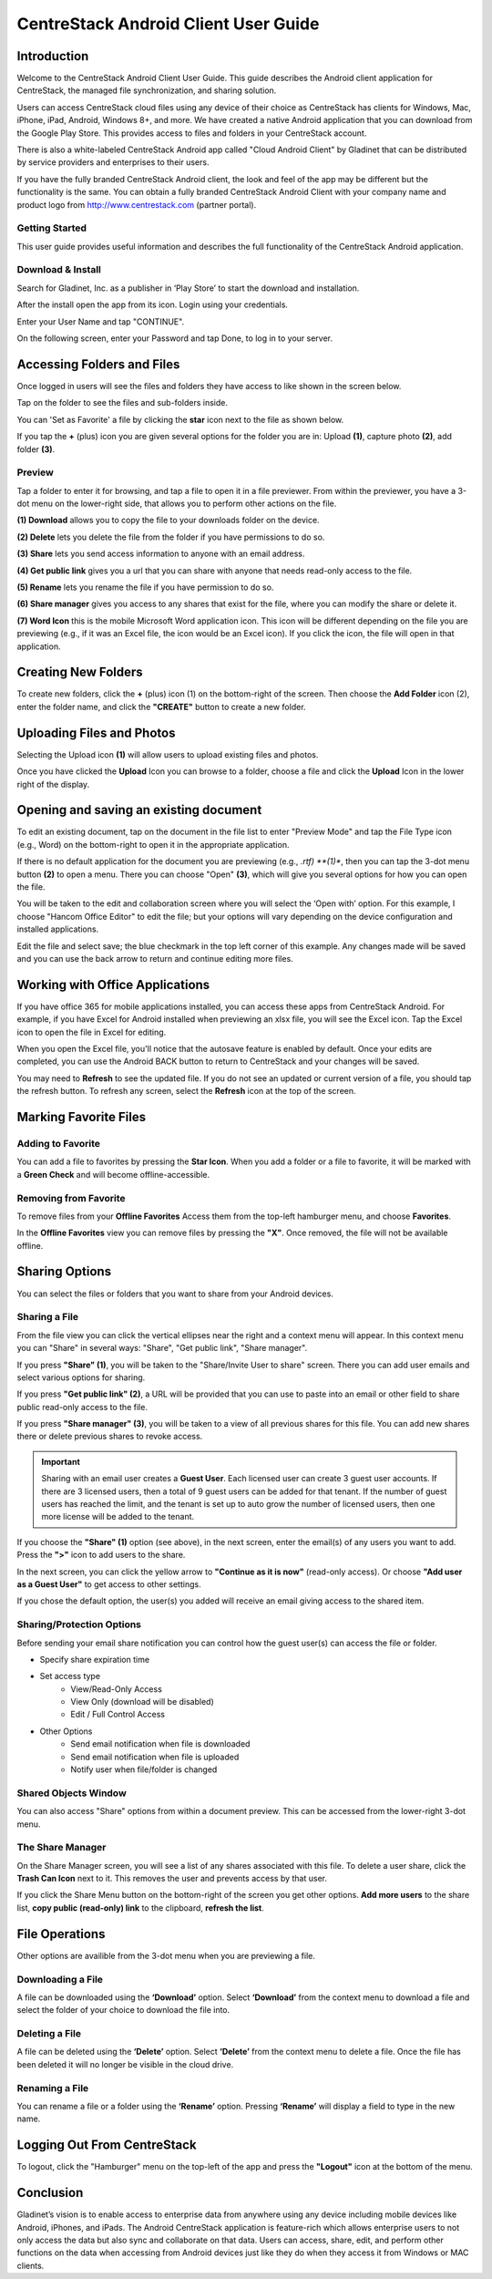 ****************************************
CentreStack Android Client User Guide
****************************************

Introduction
================

Welcome to the CentreStack Android Client User Guide. This guide describes the Android client application for CentreStack, the managed file synchronization, and sharing solution.

Users can access CentreStack cloud files using any device of their choice as CentreStack has clients for Windows, Mac, iPhone, iPad, Android, Windows 8+, and more. We have created a native Android application that you can download from the Google Play Store. This provides access to files and folders in your CentreStack account.

There is also a white-labeled CentreStack Android app called "Cloud Android Client" by Gladinet that can be distributed by service providers and enterprises to their users.

If you have the fully branded CentreStack Android client, the look and feel of the app may be different but the functionality is the same. You can obtain a fully branded CentreStack Android Client with your company name and product logo from http://www.centrestack.com (partner portal).

Getting Started
------------------

This user guide provides useful information and describes the full functionality of the CentreStack Android application.

Download & Install
---------------------

Search for Gladinet, Inc. as a publisher in ‘Play Store’ to start the download and installation.

.. image:: _static/2021NewImage001.png


After the install open the app from its icon. Login using your credentials.

.. image:: _static/2021NewImage002.png

.. image:: _static/2021NewImage003.png

Enter your User Name and tap "CONTINUE".

.. image:: _static/2021NewImage004.png

On the following screen, enter your Password and tap Done, to log in to your server.

Accessing Folders and Files
==============================

Once logged in users will see the files and folders they have access to like shown in the screen below.

.. image:: _static/2021NewImage009.png

Tap on the folder to see the files and sub-folders inside. 

.. image:: _static/2021NewImage012.png

You can 'Set as Favorite' a file by clicking the **star** icon next to the file as shown below. 

.. image:: _static/2021NewImage013.png

If you tap the **+** (plus) icon you are given several options for the folder you are in: Upload **(1)**, capture photo **(2)**, add folder **(3)**. 

.. image:: _static/2021NewImage014.png

Preview
----------

Tap a folder to enter it for browsing, and tap a file to open it in a file previewer. From within the previewer, you have a 3-dot menu on the lower-right side, that allows you to perform other actions on the file. 

**(1) Download** allows you to copy the file to your downloads folder on the device.

**(2) Delete** lets you delete the file from the folder if you have permissions to do so. 

**(3) Share** lets you send access information to anyone with an email address. 

**(4) Get public link** gives you a url that you can share with anyone that needs read-only access to the file. 

**(5) Rename** lets you rename the file if you have permission to do so. 

**(6) Share manager** gives you access to any shares that exist for the file, where you can modify the share or delete it. 

**(7) Word Icon** this is the mobile Microsoft Word application icon. This icon will be different depending on the file you are previewing (e.g., if it was an Excel file, the icon would be an Excel icon). If you click the icon, the file will open in that application. 

.. image:: _static/2021newimage022.png

Creating New Folders
======================

To create new folders, click the **+** (plus) icon (1) on the bottom-right of the screen. Then choose the **Add Folder** icon (2), enter the folder name, and click the **"CREATE"** button to create a new folder. 


.. image:: _static/2021NewImage007.png

Uploading Files and Photos
============================

Selecting the Upload icon **(1)** will allow users to upload existing files and photos. 

.. image:: _static/2021NewImage017.png

Once you have clicked the **Upload** Icon you can browse to a folder, choose a file and click the **Upload** Icon in the lower right of the display. 

.. image:: _static/2021NewImage008.png

Opening and saving an existing document
===========================================

To edit an existing document, tap on the document in the file list to enter "Preview Mode" and tap the File Type icon (e.g., Word) on the bottom-right to open it in the appropriate application. 

.. image:: _static/2021NewImage018.png

If there is no default application for the document you are previewing (e.g., *.rtf) **(1)**, then you can tap the 3-dot menu button **(2)** to open a menu. There you can choose "Open" **(3)**, which will give you several options for how you can open the file. 

.. image:: _static/2021newimage036.png

You will be taken to the edit and collaboration screen where you will select the ‘Open with’ option. For this example, I choose "Hancom Office Editor" to edit the file; but your options will vary depending on the device configuration and installed applications.

.. image:: _static/image_06_3.png

Edit the file and select save; the blue checkmark in the top left corner of this example. Any changes made will be saved and you can use the back arrow to return and continue editing more files.

.. image:: _static/image_06_4.png

.. image:: _static/image_06_5.png


Working with Office Applications
==================================

If you have office 365 for mobile applications installed, you can access these apps from CentreStack Android. For example, if you have Excel for Android installed when previewing an xlsx file, you will see the Excel icon. Tap the Excel icon to open the file in Excel for editing. 

.. image:: _static/2021newimage037.png

When you open the Excel file, you'll notice that the autosave feature is enabled by default. Once your edits are completed, you can use the Android BACK button to return to CentreStack and your changes will be saved. 

.. image:: _static/2021NewImage038.png

You may need to **Refresh** to see the updated file. If you do not see an updated or current version of a file, you should tap the refresh button. To refresh any screen, select the **Refresh** icon at the top of the screen. 

.. image:: _static/2021NewImage040.png


Marking Favorite Files 
========================

Adding to Favorite
--------------------

You can add a file to favorites by pressing the **Star Icon**. When you add a folder or a file to favorite, it will be marked with a **Green Check** and will become offline-accessible.

.. image:: _static/2021NewImage023.png


Removing from Favorite
------------------------

To remove files from your **Offline Favorites** Access them from the top-left hamburger menu, and choose **Favorites**. 

.. image:: _static/2021newimage025.png

In the **Offline Favorites** view you can remove files by pressing the **"X"**. Once removed, the file will not be available offline. 

.. image:: _static/2021newimage026.png


Sharing Options
================

You can select the files or folders that you want to share from your Android devices. 

Sharing a File
----------------

From the file view you can click the vertical ellipses near the right and a context menu will appear. In this context menu you can "Share" in several ways: "Share", "Get public link", "Share manager". 

If you press **"Share" (1)**, you will be taken to the "Share/Invite User to share" screen. There you can add user emails and select various options for sharing. 

If you press **"Get public link" (2)**, a URL will be provided that you can use to paste into an email or other field to share public read-only access to the file. 

If you press **"Share manager" (3)**, you will be taken to a view of all previous shares for this file. You can add new shares there or delete previous shares to revoke access.  

.. image:: _static/2021newimage030.png 

.. important::
        Sharing with an email user creates a **Guest User**. Each licensed user can create 3 guest user accounts. If there are 3 licensed users, then a total of 9 guest users can be added for that tenant. If the number of guest users has reached the limit, and the tenant is set up to auto grow the number of licensed users, then one more license will be added to the tenant. 


If you choose the **"Share" (1)** option (see above), in the next screen, enter the email(s) of any users you want to add. Press the **">"** icon to add users to the share. 

.. image:: _static/2021newimage031.png

In the next screen, you can click the yellow arrow to **"Continue as it is now"** (read-only access). Or choose **"Add user as a Guest User"** to get access to other settings. 

.. image:: _static/2021newimage028.png

If you chose the default option, the user(s) you added will receive an email giving access to the shared item. 


Sharing/Protection Options
------------------------------

Before sending your email share notification you can control how the guest user(s) can access the file or folder. 

- Specify share expiration time
- Set access type
    - View/Read-Only Access
    - View Only (download will be disabled)
    - Edit / Full Control Access
- Other Options
    - Send email notification when file is downloaded
    - Send email notification when file is uploaded
    - Notify user when file/folder is changed
    

.. image:: _static/2021newimage028.png


Shared Objects Window
------------------------

You can also access "Share" options from within a document preview. This can be accessed from the lower-right 3-dot menu. 

.. image:: _static/2021NewImage032.png

The Share Manager 
---------------------

On the Share Manager screen, you will see a list of any shares associated with this file. To delete a user share, click the **Trash Can Icon** next to it. This removes the user and prevents access by that user. 

If you click the Share Menu button on the bottom-right of the screen you get other options. **Add more users** to the share list, **copy public (read-only) link** to the clipboard, **refresh the list**. 

.. image:: _static/2021NewImage033.png

File Operations
=================

Other options are availible from the 3-dot menu when you are previewing a file.

Downloading a File
--------------------

A file can be downloaded using the **‘Download’** option. Select **‘Download’** from the context menu to download a file and select the folder of your choice to download the file into.

Deleting a File
-----------------

A file can be deleted using the **‘Delete’** option. Select **‘Delete’** from the context menu to delete a file. Once the file has been deleted it will no longer be visible in the cloud drive.

Renaming a File
-----------------

You can rename a file or a folder using the **‘Rename’** option. Pressing **‘Rename’** will display a field to type in the new name.

.. image:: _static/2021NewImage035.png


Logging Out From CentreStack
==============================

To logout, click the "Hamburger" menu on the top-left of the app and press the **"Logout"** icon at the bottom of the menu.

.. image:: _static/2021NewImage020.png

Conclusion
===============

Gladinet’s vision is to enable access to enterprise data from anywhere using any device including mobile devices like Android, iPhones, and iPads. The Android CentreStack application is feature-rich which allows enterprise users to not only access the data but also sync and collaborate on that data. Users can access, share, edit, and perform other functions on the data when accessing from Android devices just like they do when they access it from Windows or MAC clients.